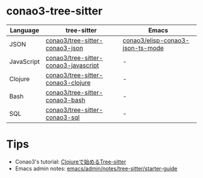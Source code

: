 #+author: conao3

* conao3-tree-sitter

| Language   | tree-sitter                          | Emacs                            |
|------------+--------------------------------------+----------------------------------|
| JSON       | [[https://github.com/conao3/tree-sitter-conao3-json][conao3/tree-sitter-conao3-json]]       | [[https://github.com/conao3/elisp-conao3-json-mode][conao3/elisp-conao3-json-ts-mode]] |
| JavaScript | [[https://github.com/conao3/tree-sitter-conao3-javascript][conao3/tree-sitter-conao3-javascript]] | -                                |
| Clojure    | [[https://github.com/conao3/tree-sitter-conao3-clojure][conao3/tree-sitter-conao3-clojure]]    | -                                |
| Bash       | [[https://github.com/conao3/tree-sitter-conao3-bash][conao3/tree-sitter-conao3-bash]]       | -                                |
| SQL        | [[https://github.com/conao3/tree-sitter-conao3-sql][conao3/tree-sitter-conao3-sql]]        | -                                |

* Tips
- Conao3's tutorial: [[https://a.conao3.com/blog/2024/8b665fed/][Clojureで始めるTree-sitter]]
- Emacs admin notes: [[https://github.com/emacs-mirror/emacs/blob/1704fa4fb4164a15c7e258b922dbba190811d92d/admin/notes/tree-sitter/starter-guide][emacs/admin/notes/tree-sitter/starter-guide]]

